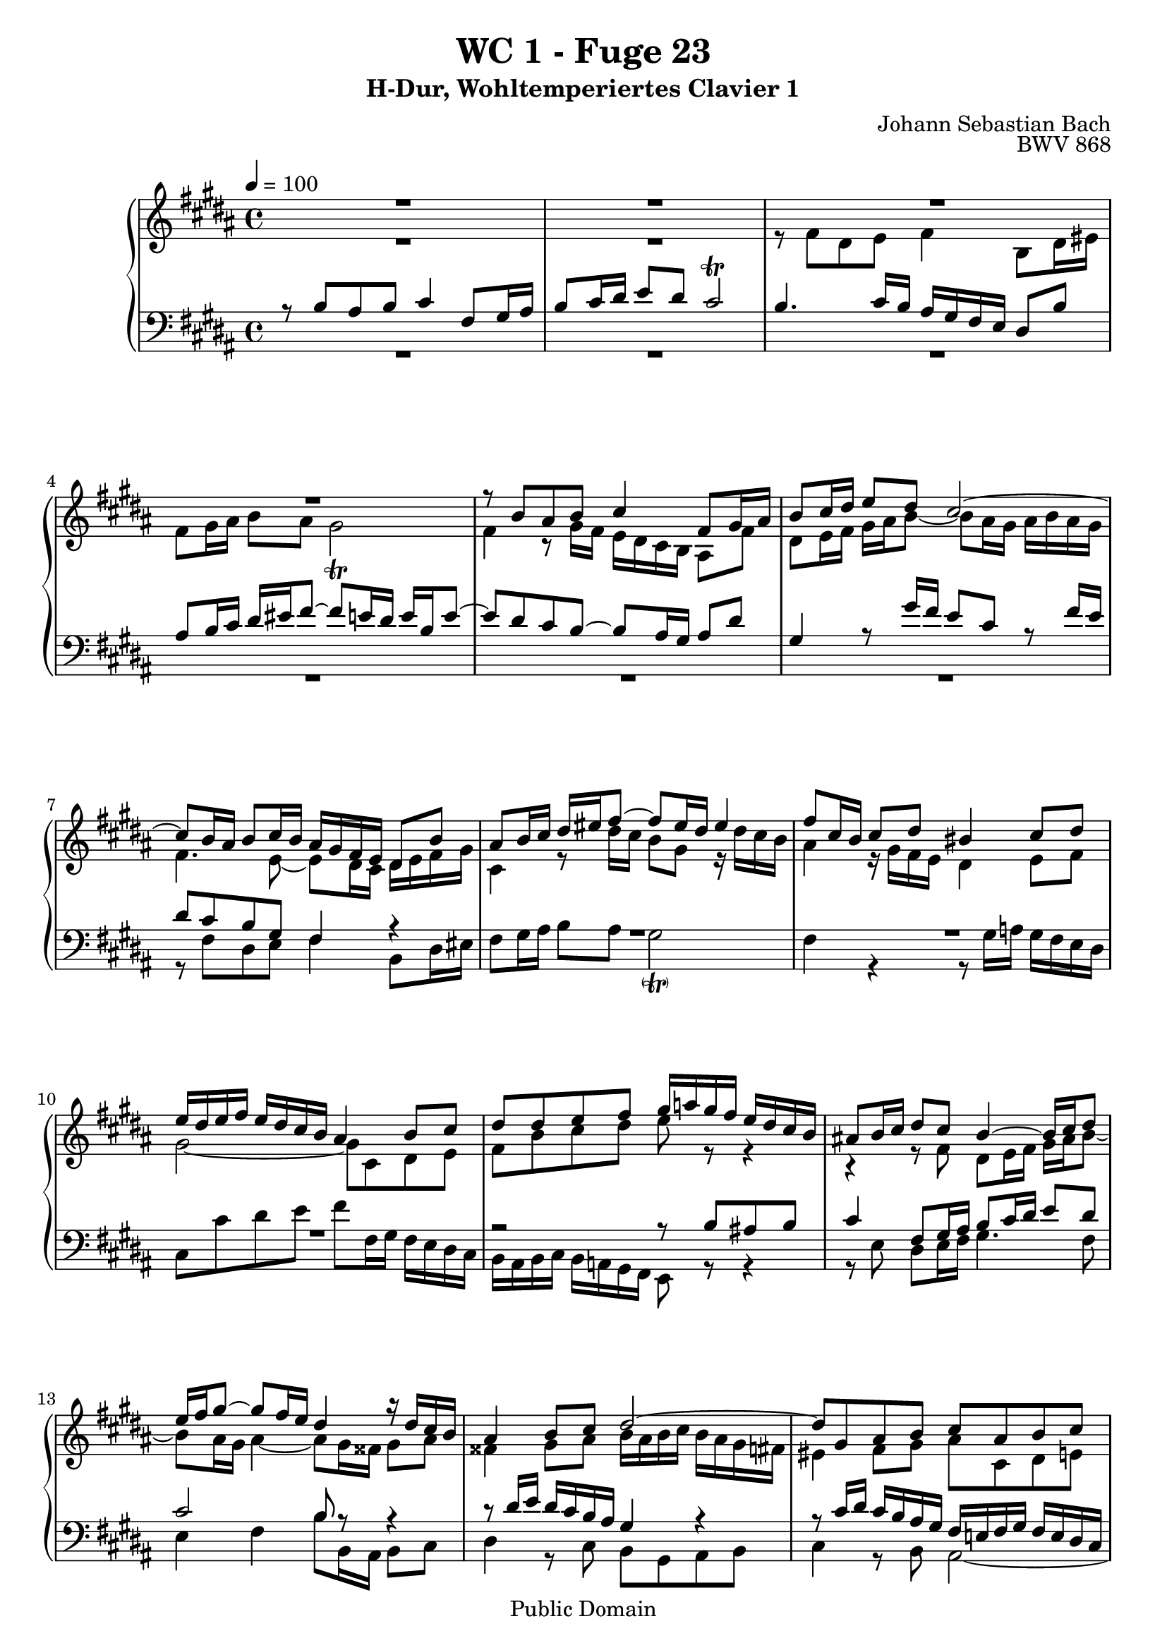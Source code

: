 %\version "2.22.2"
%\language "deutsch"

\header {
  title = "WC 1 - Fuge 23"
  subtitle = "H-Dur, Wohltemperiertes Clavier 1"
  composer = "Johann Sebastian Bach"
  opus = "BWV 868"
  copyright = "Public Domain"
  tagline = ""
}

global = {
  \key b \major
  \time 4/4
  \tempo 4 = 100}


preambleUp = {\clef treble \global}
preambleDown = {\clef bass \global}

soprano = \relative c'' {
  \global
  
  R1 | % m. 1
  R1 | % m. 2
  R1 | % m. 3
  R1 | % m. 4
  r8 b ais b cis4 fis,8 gis16 ais | % m. 5
  b8 cis16 dis e8 dis cis2~ | % m. 6
  cis8 b16 ais b8 cis16 b ais gis fis e dis8 b' | % m. 7
  ais8 b16 cis dis eis fis8~ fis eis16 dis eis4 | % m. 8
  fis8 cis16 b cis8 dis bis4 cis8 dis | % m. 9
  e16 dis e fis e dis cis b ais4 b8 cis | % m. 10
  dis8 dis e fis gis16 a! gis fis e dis cis b | % m. 11
  ais!8 b16 cis dis8 cis b4~ b16 cis dis8 | % m. 12
  e16 fis gis8~ gis fis16 e dis4 r16 dis cis b | % m. 13
  ais4 b8 cis dis2~ | % m. 14
  dis8 gis, ais b cis ais b cis | % m. 15
  dis2 cis~ | % m. 16
  cis8 b16 cis dis eis fis8~ fis16 eis fis gis eis8. fis16 | % m. 17
  fis8 fis gis fis e4 b'!8 ais16 gis | % m. 18
  fis8 e16 dis cis8 dis e2 | % m. 19
  dis4 r8 fis~ fis16 eis fis gis ais gis ais b | % m. 20
  eis,4 fis~ fis8 e!16 dis cis b cis dis | % m. 21
  e16 fis gis8~ gis16 gis fis e dis4~ dis16 cis8 b16~ | % m. 22
  b8 ais16 b cis dis e8~ e dis16 e fis gis a!8~ | % m. 23
  a16 gis a gis fis e dis cis bis8 cis dis4~ | % m. 24
  dis8 cis16 bis cis4~ cis16 e dis cis bis4 | % m. 25
  cis8 gis16 fis gis8 a! eis4 fis8 gis | % m. 26
  a!16 gis a b a gis fis e dis4 e8 fis | % m. 27
  gis8 gis ais! b cis2~ | % m. 28
  cis8 b r4 r2 | % m. 29
  R1 | % m. 30
  r8 fis' dis e fis4 b,8 dis16 eis | % m. 31
  fis8 gis16 ais b8 ais gis2 | % m. 32
  fis4~ fis8 e16 dis cis dis e8~ e16 gis fis e | % m. 33
  dis1 \fermata \bar "|." | % m. 34
   
}

alto = \relative c' {
  \global
  
  R1 | % m. 1
  R1 | % m. 2
  r8 fis dis e fis4 b,8 dis16 eis | % m. 3
  fis8 gis16 ais b8 ais gis2 \trill | % m. 4
  fis4 r8 gis16 fis e dis cis b ais8 fis' | % m. 5
  dis8 e16 fis gis ais b8~ b ais16 gis ais b ais gis | % m. 6
  fis4. e8~ e dis16 cis dis e fis gis | % m. 7
  cis,4 r8 dis'16 cis b8 gis r16 dis' cis b | % m. 8
  ais4 r16 gis fis e dis4 e8 fis | % m. 9
  gis2~ gis8 cis, dis e | % m. 10
  fis8 b cis dis e r r4 | % m. 11
  r4 r8 fis, dis e16 fis gis ais b8~ | % m. 12
  b8 ais16 gis ais4~ ais8 gis16 fisis gis8 ais | % m. 13
  fisis4 gis8 ais b16 ais b cis b ais gis fis! | % m. 14
  eis4 fis8 gis ais cis, dis e! | % m. 15
  fis8 fis eis fis gis4 cis,8 dis16 eis | % m. 16
  fis8 gis16 ais b8 ais gis4~ gis16 ais b8 | % m. 17
  ais4 bis8 dis~ dis cis r4 | % m. 18
  r16 dis, e fis gis fis e dis cis4 cis'~ | % m. 19
  cis8 b dis cis b4 fis'8 eis!16 dis | % m. 20
  cis8 b16 ais gis8 ais b2~ | % m. 21
  b4 ais8 cis~ cis16 cis b ais gis8 fis | % m. 22
  e4~ e8. fis16 gis ais b8~ b cis16 dis | % m. 23
  e8 r r4 r2 | % m. 24
  R1 | % m. 25
  R1 | % m. 26
  R1 | % m. 27
  R1 | % m. 28
  r8 b ais b cis4 fis,8 gis16 ais | % m. 29
  b8 cis16 dis e8 dis cis2~ | % m. 30
  cis8 b16 ais b8 cis16 b ais gis fis e dis8 b' | % m. 31
  ais8 b16 cis dis eis fis8~ fis e!16 dis e4~ | % m. 32
  e8 dis16 cis b2 ais4 | % m. 33
  b1 \fermata \bar "|." | % m. 34
   
}

tenor = \relative c' {
  \global
  
  r8 b ais b cis4 fis,8 gis16 ais | % m. 1
  b8 cis16 dis e8 dis cis2 \trill | % m. 2
  b4. cis16 b ais gis fis e dis8 b' | % m. 3
  ais8 b16 cis dis eis fis8~ fis e!16 dis e b e8~ | % m. 4
  e8 dis cis b~ b ais16 gis ais8 dis | % m. 5
  gis,4 r8 gis'16 fis e8 cis r fis16 e | % m. 6
  dis8 cis b gis fis4 r | % m. 7
  R1 | % m. 8
  R1 | % m. 9
  R1 | % m. 10
  r2 r8 b ais! b | % m. 11
  cis4 fis,8 gis16 ais b8 cis16 dis e8 dis | % m. 12
  cis2 b8 r r4 | % m. 13
  r8 dis16 e dis cis b ais gis4 r | % m. 14
  r8 cis16 dis cis b ais gis fis e! fis gis fis e dis cis | % m. 15
  b8 r r4 r8 b' ais gis | % m. 16
  fis4~ fis16 gis fis eis dis cis dis b cis4~ | % m. 17
  cis8 fis16 e! fis gis ais bis cis8 b!16 ais gis fis gis ais | % m. 18
  b2~ b16 b ais gis fis e dis cis | % m. 19
  b16 cis dis e fis gis ais fis gis cis, dis eis fis b, b'8~ | % m. 20
  b16 ais b cis dis cis b ais gis2~ | % m. 21
  gis8 fis16 e fis4~ fis r | % m. 22
  R1 | % m. 23
  r8 \clef treble e' dis e fis4 bis,!8 cis16 dis | % m. 24
  e8 fis16 gis a!8 gis fis4~ fis16 a gis fis | % m. 25
  e4 r16 cis b a! gis4 a8 b | % m. 26
  cis2~ cis8 fis, gis a! | % m. 27
  b8 b cis dis e16 b' ais gis fis e dis cis | % m. 28
  dis8 r r4 r16 \clef bass dis cis b ais gis fis e | % m. 29
  fis16 dis e fis gis ais b8~ b4 ais8. gis16 | % m. 30
  fis4. e8~ e dis16 cis dis8 gis | % m. 31
  cis,4 r r2 | % m. 32
  r2 r8 cis'16 dis cis b ais gis | % m. 33
  fis1 \fermata \bar "|." | % m. 34
    
}

bass = \relative c {
  \global
  
  R1 | % m. 1
  R1 | % m. 2
  R1 | % m. 3
  R1 | % m. 4
  R1 | % m. 5
  R1 | % m. 6
  r8 fis dis e fis4 b,8 dis16 eis | % m. 7
  fis8 gis16 ais b8 ais gis2 -\parenthesize \trill | % m. 8
  fis4 r r8 gis16 a! gis fis e dis | % m. 9
  cis8 cis' dis e fis fis,16 gis fis e dis cis | % m. 10
  b16 ais b cis b a! gis fis e8 r r4 | % m. 11
  r8 e' dis e16 fis gis4. fis8 | % m. 12
  e4 fis b8 b,16 ais b8 cis | % m. 13
  dis4 r8 cis b gis ais b | % m. 14
  cis4 r8 b ais2~ | % m. 15
  ais16 ais b cis b ais gis fis eis8 eis' fis eis | % m. 16
  dis4. cis8 b gis cis cis, | % m. 17
  fis8 r r4 r2 | % m. 18
  R1 | % m. 19
  R1 | % m. 20
  r2 r8 b ais b | % m. 21
  cis4 fis,8 gis16 ais b8 cis16 dis e8 dis | % m. 22
  cis2 b8 b'16 cis b a! gis fis | % m. 23
  e4 a! dis,16 cis' bis ais gis fis e dis | % m. 24
  cis16 b! a! gis fis e dis cis dis8 e16 fis gis8 gis | % m. 25
  cis,4 r r8 cis'16 d! cis b a! gis | % m. 26
  fis8 fis' gis a! b b,16 cis b a! gis fis | % m. 27
  e16 b' e fis e dis cis b ais!8 fis gis ais | % m. 28
  b16 cis dis e fis gis ais b e,2 | % m. 29
  dis4 cis8 gis'16 fis e dis cis dis e gis fis e | % m. 30
  dis4 gis, fis2~ | % m. 31
  fis4 r16 gis ais b cis dis e! fis gis ais b gis | % m. 32
  ais16 gis fis e dis cis dis e fis2 | % m. 33
  b,1 \fermata \bar "|." | % m. 34
   
}





\score {
  \new PianoStaff <<
    %\set PianoStaff.instrumentName = #"Piano  "
    \new Staff = "upper" \relative c' {\preambleUp
  <<
  \new Voice = "s" { \voiceOne \soprano }
  \\
  \new Voice ="a" { \voiceTwo \alto }
  >>
}
    \new Staff = "lower" \relative c {\preambleDown
  <<
   \new Voice = "t" { \voiceThree \tenor }
    \\
   \new Voice = "b" { \voiceFour \bass }
  >>
}
  >>
  \layout { }
}

\score {
  \new PianoStaff <<
   \new Staff = "upper" \relative c' {\preambleUp
  <<
  \new Voice { \voiceOne \soprano }
  \\
  \new Voice { \voiceTwo \alto }
  >>
}
    \new Staff = "lower" \relative c {\preambleDown
  <<
    \new Voice { \voiceThree \tenor }
    \\
    \new Voice { \voiceFour \bass }
  >>
}
  >>
  \midi { }
}